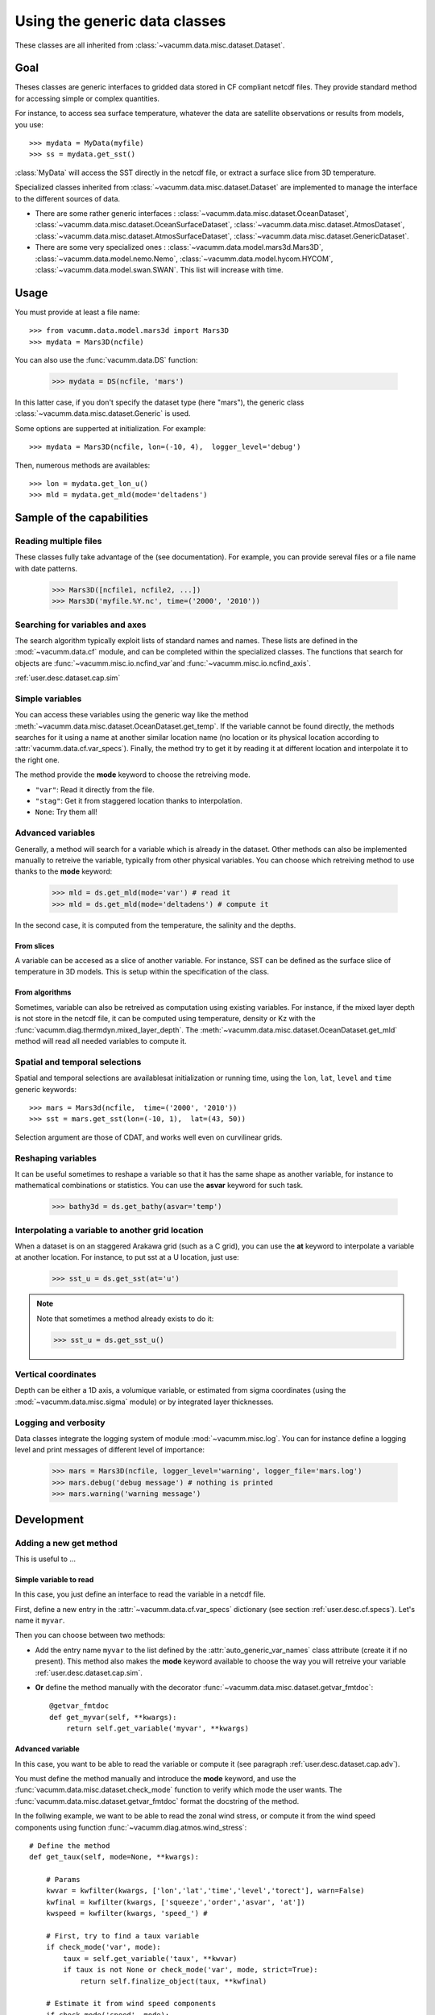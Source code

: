 .. _user.desc.dataset:

Using the generic data classes 
******************************

These classes are all inherited from :class:`~vacumm.data.misc.dataset.Dataset`.

Goal
====

Theses classes are generic interfaces to gridded data stored in
CF compliant netcdf files.
They provide standard method for accessing simple or complex quantities.

For instance, to access sea surface temperature, whatever the data
are satellite observations or results from models, you use::

    >>> mydata = MyData(myfile)
    >>> ss = mydata.get_sst()
    
:class:`MyData` will access the SST directly in the netcdf file,
or extract a surface slice from 3D temperature.

Specialized classes inherited from :class:`~vacumm.data.misc.dataset.Dataset`
are implemented to manage the interface to the different sources of data.

- There are some rather generic interfaces : 
  :class:`~vacumm.data.misc.dataset.OceanDataset`, 
  :class:`~vacumm.data.misc.dataset.OceanSurfaceDataset`, 
  :class:`~vacumm.data.misc.dataset.AtmosDataset`, 
  :class:`~vacumm.data.misc.dataset.AtmosSurfaceDataset`, 
  :class:`~vacumm.data.misc.dataset.GenericDataset`.
- There are some very specialized ones :  
  :class:`~vacumm.data.model.mars3d.Mars3D`,
  :class:`~vacumm.data.model.nemo.Nemo`, 
  :class:`~vacumm.data.model.hycom.HYCOM`, 
  :class:`~vacumm.data.model.swan.SWAN`.
  This list will increase with time.

Usage
=====

You must provide at least a file name::

    >>> from vacumm.data.model.mars3d import Mars3D
    >>> mydata = Mars3D(ncfile)
   
You can also use the :func:`vacumm.data.DS` function:
  
    >>> mydata = DS(ncfile, 'mars')
    
In this latter case,  if you don't specify the dataset type (here "mars"), 
the generic class :class:`~vacumm.data.misc.dataset.Generic` is used.

Some options are supperted at initialization. For example::
    
    >>> mydata = Mars3D(ncfile, lon=(-10, 4),  logger_level='debug')
    
Then,  numerous methods are availables::
    
    >>> lon = mydata.get_lon_u()
    >>> mld = mydata.get_mld(mode='deltadens')
    

Sample of the capabilities
==========================

Reading multiple files
----------------------

These classes fully take advantage of the  (see documentation).
For example,  you can provide sereval files or a file name with date patterns.

    >>> Mars3D([ncfile1, ncfile2, ...])
    >>> Mars3D('myfile.%Y.nc', time=('2000', '2010'))
    
    
Searching for variables and axes
--------------------------------

The search algorithm typically exploit lists of standard names and names.
These lists are defined in the :mod:`~vacumm.data.cf` module,  
and can be completed within the specialized classes.
The functions that search for objects are 
:func:`~vacumm.misc.io.ncfind_var`and 
:func:`~vacumm.misc.io.ncfind_axis`.


:ref:`user.desc.dataset.cap.sim`

Simple variables
----------------

You can access these variables using the generic way like the method 
:meth:`~vacumm.data.misc.dataset.OceanDataset.get_temp`.
If the variable cannot be found directly, the methods searches for it
using a name at another similar location name (no location or its physical
location according to :attr:`vacumm.data.cf.var_specs`).
Finally, the method try to get it by reading it at different 
location and interpolate it to the right one.

The method provide the **mode** keyword to choose the retreiving mode.

- ``"var"``: Read it directly from the file.
- ``"stag"``: Get it from staggered location thanks to interpolation.
- ``None``: Try them all!


.. _user.desc.dataset.cap.adv:

Advanced variables
------------------

Generally, a method will search for a variable which is
already in the dataset.
Other methods can also be implemented manually to retreive the variable,
typically from other physical variables.
You can choose which retreiving method to use thanks to the **mode** keyword:

    >>> mld = ds.get_mld(mode='var') # read it
    >>> mld = ds.get_mld(mode='deltadens') # compute it

In the second case, it is computed from the temperature, the salinity and the depths.

From slices
~~~~~~~~~~~

A variable can be accesed as a slice of another variable.
For instance, SST can be defined as the surface slice of temperature
in 3D models.
This is setup within the specification of the class.

From algorithms
~~~~~~~~~~~~~~~

Sometimes,  variable can also be retreived as computation
using existing variables.
For instance, if the mixed layer depth is not store in
the netcdf file, it can be computed using temperature,  density or Kz
with the :func:`vacumm.diag.thermdyn.mixed_layer_depth`.
The :meth:`~vacumm.data.misc.dataset.OceanDataset.get_mld` method
will read all needed variables to compute it.


Spatial and temporal selections
-------------------------------

Spatial and temporal selections are availablesat initialization
or running time,  using the ``lon``,  ``lat``,  ``level`` and ``time``
generic keywords::
    
    >>> mars = Mars3d(ncfile,  time=('2000', '2010'))
    >>> sst = mars.get_sst(lon=(-10, 1),  lat=(43, 50))

Selection argument are those of CDAT,  and works well even
on curvilinear grids.


Reshaping variables
-------------------

It can be useful sometimes to reshape a variable so that it has the same
shape as another variable, for instance to mathematical combinations
or statistics.
You can use the **asvar** keyword for such task.

    >>> bathy3d = ds.get_bathy(asvar='temp')
    
    
Interpolating a variable to another grid location
--------------------------------------------------

When a dataset is on an staggered Arakawa grid (such as a C grid),
you can use the **at** keyword to interpolate a variable
at another location.
For instance, to put sst at a U location, just use:

    >>> sst_u = ds.get_sst(at='u')
    
.. note:: Note that sometimes a method already exists to do it:

    >>> sst_u = ds.get_sst_u()


Vertical coordinates
--------------------

Depth can be either a 1D axis,  a volumique variable,  or
estimated from sigma coordinates (using the
:mod:`~vacumm.data.misc.sigma` module) or 
by integrated layer thicknesses.



Logging and verbosity
---------------------

Data classes integrate the logging system of module :mod:`~vacumm.misc.log`.
You can for instance define a logging level and print messages
of different level of importance:
    
    >>> mars = Mars3D(ncfile, logger_level='warning', logger_file='mars.log') 
    >>> mars.debug('debug message') # nothing is printed
    >>> mars.warning('warning message')
    



Development
===========

Adding a new get method
-----------------------

This is useful to ...

Simple variable to read
~~~~~~~~~~~~~~~~~~~~~~~

In this case, you just define an interface to read the variable in a netcdf file.

First, define a new entry in the :attr:`~vacumm.data.cf.var_specs` dictionary
(see section :ref:`user.desc.cf.specs`).
Let's name it ``myvar``.

Then you can choose between two methods:

- Add the entry name ``myvar`` to the list defined by the :attr:`auto_generic_var_names` class
  attribute (create it if no present). This method also makes the **mode** keyword available
  to choose the way you will retreive your variable :ref:`user.desc.dataset.cap.sim`.
- **Or** define the method manually with the decorator :func:`~vacumm.data.misc.dataset.getvar_fmtdoc`::

    @getvar_fmtdoc
    def get_myvar(self, **kwargs):
        return self.get_variable('myvar', **kwargs)
        


Advanced variable
~~~~~~~~~~~~~~~~~

In this case, you want to be able to read the variable or compute it
(see paragraph :ref:`user.desc.dataset.cap.adv`).

You must define the method manually and introduce the **mode** keyword,
and use the :func:`vacumm.data.misc.dataset.check_mode` function to
verify which mode the user wants.
The :func:`vacumm.data.misc.dataset.getvar_fmtdoc` format the docstring
of the method.

In the follwing example, we want to be able to read the zonal wind stress,
or compute it from the wind speed components using function :func:`~vacumm.diag.atmos.wind_stress`::

    # Define the method
    def get_taux(self, mode=None, **kwargs):
        
        # Params
        kwvar = kwfilter(kwargs, ['lon','lat','time','level','torect'], warn=False)
        kwfinal = kwfilter(kwargs, ['squeeze','order','asvar', 'at'])
        kwspeed = kwfilter(kwargs, 'speed_') # 

        # First, try to find a taux variable
        if check_mode('var', mode):
            taux = self.get_variable('taux', **kwvar)
            if taux is not None or check_mode('var', mode, strict=True): 
                return self.finalize_object(taux, **kwfinal)
            
        # Estimate it from wind speed components
        if check_mode('speed', mode):
            u10m = self.get_u10m(**kwvar)
            v10m = self.get_v10m(**kwvar)
            if u10m is not None and v10m is not None:
                taux,_ = wind_stress(u10m, v10m, format_axes=True, **kwspeed)
            if taux is not None or check_mode('speed', mode, strict=True): 
                return self.finalize_object(taux, depthup=False, **kwfinal)
      
    # Generate the docstring
    getvar_fmtdoc(get_taux, 
        mode="""Retreiving mode
    
          - ``None``: Try all modes, in the following order.
          - ``"var"``: Read it from a variable.
          - ``"speed"``: Compute it from wind speed.
          """,
        speed_rhoa="Air density (in kg.m-3)",
        speed_cd="Drag coefficient",
        )



Adding a new class for a new dataset type
-----------------------------------------

This can be useful for example to create an interface to a gridded
product such as model outputs or satellite data.

1. Create a module somewhere in package :mod:`vacumm.data` that contains a class
   that is subclass of one or several classes of :mod:`vacumm.data.misc.dataset`::
   
     class MyClass(OceanDataset):
     ...
     
2. Define important class attributes:

    - :attr:`~vacumm.data.misc.dataset.arakawa_grid_type` if the dataset is on a special grid.
    - :attr:`~vacumm.data.misc.dataset.positive` if you know that your dataset is positive up or down for levels.
    - :attr:`~vacumm.data.misc.dataset.ncobj_specs` if you want to redefine the specification 
      of some variables in the same form as in :mod:`~vacumm.data.cf.var_specs`, but with 
      two other possible keys:
      
        
        - **select**: To perform a systematic selection into the variable.
        - **squeeze**: To systematically squeeze out one or more dimensions.
      
      For instance, the SST in :class:`~vacumm.data.model.mars3d.Mars3D` is redefined
      so that it is read from the last level of 3D temperature, squeezing out the vertical
      dimension::
      
        ncobj_specs = {

            # sea surface temperature
            'sst':{
                'inherit':'temp', 
                'select':{'level':slice(-1, None)}, 
                'squeeze':'z', 
            }
            
        }
        
2. Define secondary class attributes and other special methods if needed.
3. Add an entry in :attr:`vacumm.data.dataset_specs` to create a shortcut to
   this dataset whe using :func:`vacumm.data.DS`.


